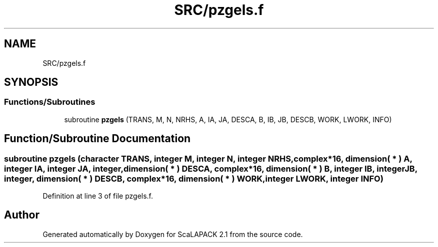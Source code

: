.TH "SRC/pzgels.f" 3 "Sat Nov 16 2019" "Version 2.1" "ScaLAPACK 2.1" \" -*- nroff -*-
.ad l
.nh
.SH NAME
SRC/pzgels.f
.SH SYNOPSIS
.br
.PP
.SS "Functions/Subroutines"

.in +1c
.ti -1c
.RI "subroutine \fBpzgels\fP (TRANS, M, N, NRHS, A, IA, JA, DESCA, B, IB, JB, DESCB, WORK, LWORK, INFO)"
.br
.in -1c
.SH "Function/Subroutine Documentation"
.PP 
.SS "subroutine pzgels (character TRANS, integer M, integer N, integer NRHS, \fBcomplex\fP*16, dimension( * ) A, integer IA, integer JA, integer, dimension( * ) DESCA, \fBcomplex\fP*16, dimension( * ) B, integer IB, integer JB, integer, dimension( * ) DESCB, \fBcomplex\fP*16, dimension( * ) WORK, integer LWORK, integer INFO)"

.PP
Definition at line 3 of file pzgels\&.f\&.
.SH "Author"
.PP 
Generated automatically by Doxygen for ScaLAPACK 2\&.1 from the source code\&.
